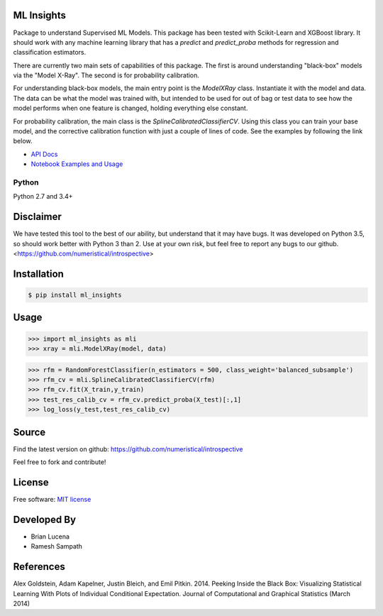 ML Insights
===========

Package to understand Supervised ML Models.  This package has been tested with Scikit-Learn and XGBoost library.  It should work with any machine learning library that has a `predict` and `predict_proba` methods for regression and classification estimators.

There are currently two main sets of capabilities of this package.  The first is around understanding "black-box" models 
via the "Model X-Ray".  The second is for probability calibration.

For understanding black-box models, the main entry point is the `ModelXRay` class.  Instantiate it with the model and data.  The data can be what the model was trained with, but intended to be used for out of bag or test data to see how the model performs when one feature is changed, holding everything else constant.

For probability calibration, the main class is the `SplineCalibratedClassifierCV`.  Using this class you can train your
base model, and the corrective calibration function with just a couple of lines of code.  See the examples by following
the link below.

- `API Docs <https://ml-insights.readthedocs.io>`_
- `Notebook Examples and Usage <https://github.com/numeristical/introspective/tree/master/examples>`_


Python
------
Python 2.7 and 3.4+


Disclaimer
==========

We have tested this tool to the best of our ability, but understand that it may have bugs.  It was developed on Python 3.5, so should work better with Python 3 than 2.  Use at your own risk, but feel free to report any bugs to our github. <https://github.com/numeristical/introspective>


Installation
=============

.. code-block:: bash

    $ pip install ml_insights


Usage
======

.. code-block:: python

    >>> import ml_insights as mli
    >>> xray = mli.ModelXRay(model, data)

.. code-block:: python

	>>> rfm = RandomForestClassifier(n_estimators = 500, class_weight='balanced_subsample')
	>>> rfm_cv = mli.SplineCalibratedClassifierCV(rfm)
	>>> rfm_cv.fit(X_train,y_train)
	>>> test_res_calib_cv = rfm_cv.predict_proba(X_test)[:,1]
	>>> log_loss(y_test,test_res_calib_cv)

Source
======

Find the latest version on github: https://github.com/numeristical/introspective

Feel free to fork and contribute!

License
=======

Free software: `MIT license <LICENSE>`_

Developed By
============

- Brian Lucena
- Ramesh Sampath

References
==========

Alex Goldstein, Adam Kapelner, Justin Bleich, and Emil Pitkin. 2014. Peeking Inside the Black Box: Visualizing Statistical Learning With Plots of Individual Conditional Expectation. Journal of Computational and Graphical Statistics (March 2014)


